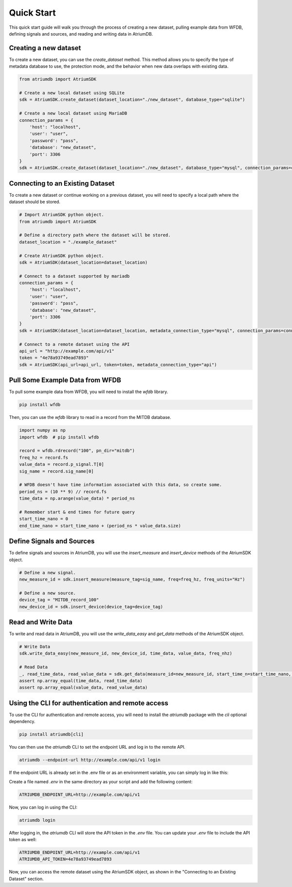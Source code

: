 Quick Start
-----------

This quick start guide will walk you through the process of creating a new dataset, pulling example data from WFDB, defining signals and sources, and reading and writing data in AtriumDB.

Creating a new dataset
#######################

To create a new dataset, you can use the `create_dataset` method. This method allows you to specify the type of metadata database to use, the protection mode, and the behavior when new data overlaps with existing data.

.. code-block:: python

    from atriumdb import AtriumSDK

    # Create a new local dataset using SQLite
    sdk = AtriumSDK.create_dataset(dataset_location="./new_dataset", database_type="sqlite")

    # Create a new local dataset using MariaDB
    connection_params = {
        'host': "localhost",
        'user': "user",
        'password': "pass",
        'database': "new_dataset",
        'port': 3306
    }
    sdk = AtriumSDK.create_dataset(dataset_location="./new_dataset", database_type="mysql", connection_params=connection_params)

Connecting to an Existing Dataset
#######################################

To create a new dataset or continue working on a previous dataset, you will need to specify a local path where the dataset should be stored.

.. code-block:: python

    # Import AtriumSDK python object.
    from atriumdb import AtriumSDK

    # Define a directory path where the dataset will be stored.
    dataset_location = "./example_dataset"

    # Create AtriumSDK python object.
    sdk = AtriumSDK(dataset_location=dataset_location)

    # Connect to a dataset supported by mariadb
    connection_params = {
        'host': "localhost",
        'user': "user",
        'password': "pass",
        'database': "new_dataset",
        'port': 3306
    }
    sdk = AtriumSDK(dataset_location=dataset_location, metadata_connection_type="mysql", connection_params=connection_params)

    # Connect to a remote dataset using the API
    api_url = "http://example.com/api/v1"
    token = "4e78a93749ead7893"
    sdk = AtriumSDK(api_url=api_url, token=token, metadata_connection_type="api")


Pull Some Example Data from WFDB
#####################################

To pull some example data from WFDB, you will need to install the `wfdb` library.

.. code-block:: bash

    pip install wfdb

Then, you can use the `wfdb` library to read in a record from the MITDB database.

.. code-block:: python

    import numpy as np
    import wfdb  # pip install wfdb

    record = wfdb.rdrecord("100", pn_dir="mitdb")
    freq_hz = record.fs
    value_data = record.p_signal.T[0]
    sig_name = record.sig_name[0]

    # WFDB doesn't have time information associated with this data, so create some.
    period_ns = (10 ** 9) // record.fs
    time_data = np.arange(value_data) * period_ns

    # Remember start & end times for future query
    start_time_nano = 0
    end_time_nano = start_time_nano + (period_ns * value_data.size)

Define Signals and Sources
#############################

To define signals and sources in AtriumDB, you will use the `insert_measure` and `insert_device` methods of the AtriumSDK object.

.. code-block:: python

    # Define a new signal.
    new_measure_id = sdk.insert_measure(measure_tag=sig_name, freq=freq_hz, freq_units="Hz")

    # Define a new source.
    device_tag = "MITDB_record_100"
    new_device_id = sdk.insert_device(device_tag=device_tag)

Read and Write Data
#####################

To write and read data in AtriumDB, you will use the `write_data_easy` and `get_data` methods of the AtriumSDK object.

.. code-block:: python

    # Write Data
    sdk.write_data_easy(new_measure_id, new_device_id, time_data, value_data, freq_nhz)

    # Read Data
    _, read_time_data, read_value_data = sdk.get_data(measure_id=new_measure_id, start_time_n=start_time_nano, end_time_n=end_time_nano, device_id=new_device_id)
    assert np.array_equal(time_data, read_time_data)
    assert np.array_equal(value_data, read_value_data)

Using the CLI for authentication and remote access
##################################################

To use the CLI for authentication and remote access, you will need to install the `atriumdb` package with the `cli` optional dependency.

.. code-block:: bash

    pip install atriumdb[cli]

You can then use the `atriumdb` CLI to set the endpoint URL and log in to the remote API.

.. code-block:: bash

    atriumdb --endpoint-url http://example.com/api/v1 login

If the endpoint URL is already set in the .env file or as an environment variable, you can simply log in like this:

Create a file named `.env` in the same directory as your script and add the following content:

.. code-block:: ini

    ATRIUMDB_ENDPOINT_URL=http://example.com/api/v1

Now, you can log in using the CLI:

.. code-block:: bash

    atriumdb login

After logging in, the `atriumdb` CLI will store the API token in the `.env` file. You can update your `.env` file to include the API token as well:

.. code-block:: ini

    ATRIUMDB_ENDPOINT_URL=http://example.com/api/v1
    ATRIUMDB_API_TOKEN=4e78a93749ead7893

Now, you can access the remote dataset using the AtriumSDK object, as shown in the "Connecting to an Existing Dataset" section.